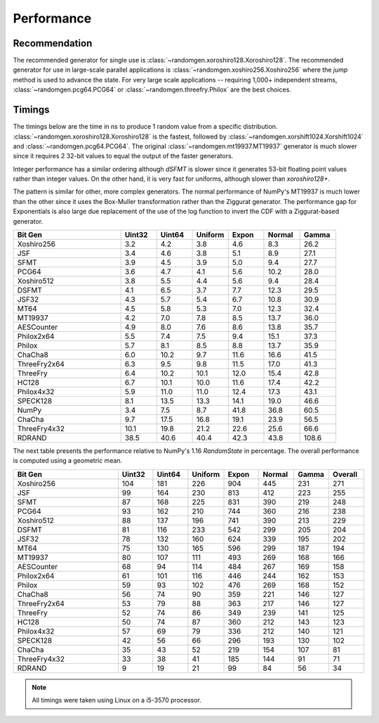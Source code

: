 Performance
-----------

.. py:module:: randomgen

Recommendation
**************
The recommended generator for single use is
:class:`~randomgen.xoroshiro128.Xoroshiro128`. The recommended generator
for use in large-scale parallel applications is
:class:`~randomgen.xoshiro256.Xoshiro256`
where the `jump` method is used to advance the state. For very large scale
applications -- requiring 1,000+ independent streams,
:class:`~randomgen.pcg64.PCG64` or :class:`~randomgen.threefry.Philox` are
the best choices.

Timings
*******

The timings below are the time in ns to produce 1 random value from a
specific distribution. :class:`~randomgen.xoroshiro128.Xoroshiro128` is the
fastest, followed by :class:`~randomgen.xorshift1024.Xorshift1024` and
:class:`~randomgen.pcg64.PCG64`. The original :class:`~randomgen.mt19937.MT19937`
generator is much slower since it requires 2 32-bit values to equal the output
of the faster generators.

Integer performance has a similar ordering although `dSFMT` is slower since
it generates 53-bit floating point values rather than integer values. On the
other hand, it is very fast for uniforms, although slower than `xoroshiro128+`.

The pattern is similar for other, more complex generators. The normal
performance of NumPy's MT19937 is much lower than the other since it
uses the Box-Muller transformation rather than the Ziggurat generator. The
performance gap for Exponentials is also large due replacement of the use of the
log function to invert the CDF with a Ziggurat-based generator.

.. csv-table::
    :header: Bit Gen,Uint32,Uint64,Uniform,Expon,Normal,Gamma
    :widths: 30,10,10,10,10,10,10

    Xoshiro256,3.2,4.2,3.8,4.6,8.3,26.2
    JSF,3.4,4.6,3.8,5.1,8.9,27.1
    SFMT,3.9,4.5,3.9,5.0,9.4,27.7
    PCG64,3.6,4.7,4.1,5.6,10.2,28.0
    Xoshiro512,3.8,5.5,4.4,5.6,9.4,28.4
    DSFMT,4.1,6.5,3.7,7.7,12.3,29.5
    JSF32,4.3,5.7,5.4,6.7,10.8,30.9
    MT64,4.5,5.8,5.3,7.0,12.3,32.4
    MT19937,4.2,7.0,7.8,8.5,13.7,36.0
    AESCounter,4.9,8.0,7.6,8.6,13.8,35.7
    Philox2x64,5.5,7.4,7.5,9.4,15.1,37.3
    Philox,5.7,8.1,8.5,8.8,13.7,35.9
    ChaCha8,6.0,10.2,9.7,11.6,16.6,41.5
    ThreeFry2x64,6.3,9.5,9.8,11.5,17.0,41.3
    ThreeFry,6.4,10.2,10.1,12.0,15.4,42.8
    HC128,6.7,10.1,10.0,11.6,17.4,42.2
    Philox4x32,5.9,11.0,11.0,12.4,17.3,43.1
    SPECK128,8.1,13.5,13.3,14.1,19.0,46.6
    NumPy,3.4,7.5,8.7,41.8,36.8,60.5
    ChaCha,9.7,17.5,16.8,19.1,23.9,56.5
    ThreeFry4x32,10.1,19.8,21.2,22.6,25.6,66.6
    RDRAND,38.5,40.6,40.4,42.3,43.8,108.6


The next table presents the performance relative to NumPy's 1.16 `RandomState` in
percentage. The overall performance is computed using a geometric mean.

.. csv-table::
    :header: Bit Gen,Uint32,Uint64,Uniform,Expon,Normal,Gamma,Overall
    :widths: 30,10,10,10,10,10,10,10

    Xoshiro256,104,181,226,904,445,231,271
    JSF,99,164,230,813,412,223,255
    SFMT,87,168,225,831,390,219,248
    PCG64,93,162,210,744,360,216,238
    Xoshiro512,88,137,196,741,390,213,229
    DSFMT,81,116,233,542,299,205,204
    JSF32,78,132,160,624,339,195,202
    MT64,75,130,165,596,299,187,194
    MT19937,80,107,111,493,269,168,166
    AESCounter,68,94,114,484,267,169,158
    Philox2x64,61,101,116,446,244,162,153
    Philox,59,93,102,476,269,168,152
    ChaCha8,56,74,90,359,221,146,127
    ThreeFry2x64,53,79,88,363,217,146,127
    ThreeFry,52,74,86,349,239,141,125
    HC128,50,74,87,360,212,143,123
    Philox4x32,57,69,79,336,212,140,121
    SPECK128,42,56,66,296,193,130,102
    ChaCha,35,43,52,219,154,107,81
    ThreeFry4x32,33,38,41,185,144,91,71
    RDRAND,9,19,21,99,84,56,34


.. note::

   All timings were taken using Linux on a i5-3570 processor.
